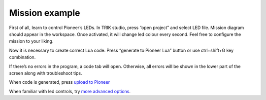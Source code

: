 Mission example
=========================

First of all, learn to control Pioneer’s LEDs. In TRIK studio, press “open project” and select LED file. Mission diagram should appear in the workspace. Once activated, it will change led colour every second. Feel free to configure the mission to your liking.

Now it is necessary to create correct Lua code. Press “generate to Pioneer Lua” button or use ctrl+shift+G key combination.

.. image:: /_static/images/trik_buttons.png
	:align: center

If there’s no errors in the program, a code tab will open. Otherwise, all errors will be shown in the lower part of the screen along with troubleshoot tips.

When code is generated, press `upload to Pioneer`_


.. _upload to Pioneer: ../pioneer_station/pioneer_station_upload.html

When familiar with led controls, try `more advanced options`_.


.. _more advanced options: trik_takeoff_mission.html